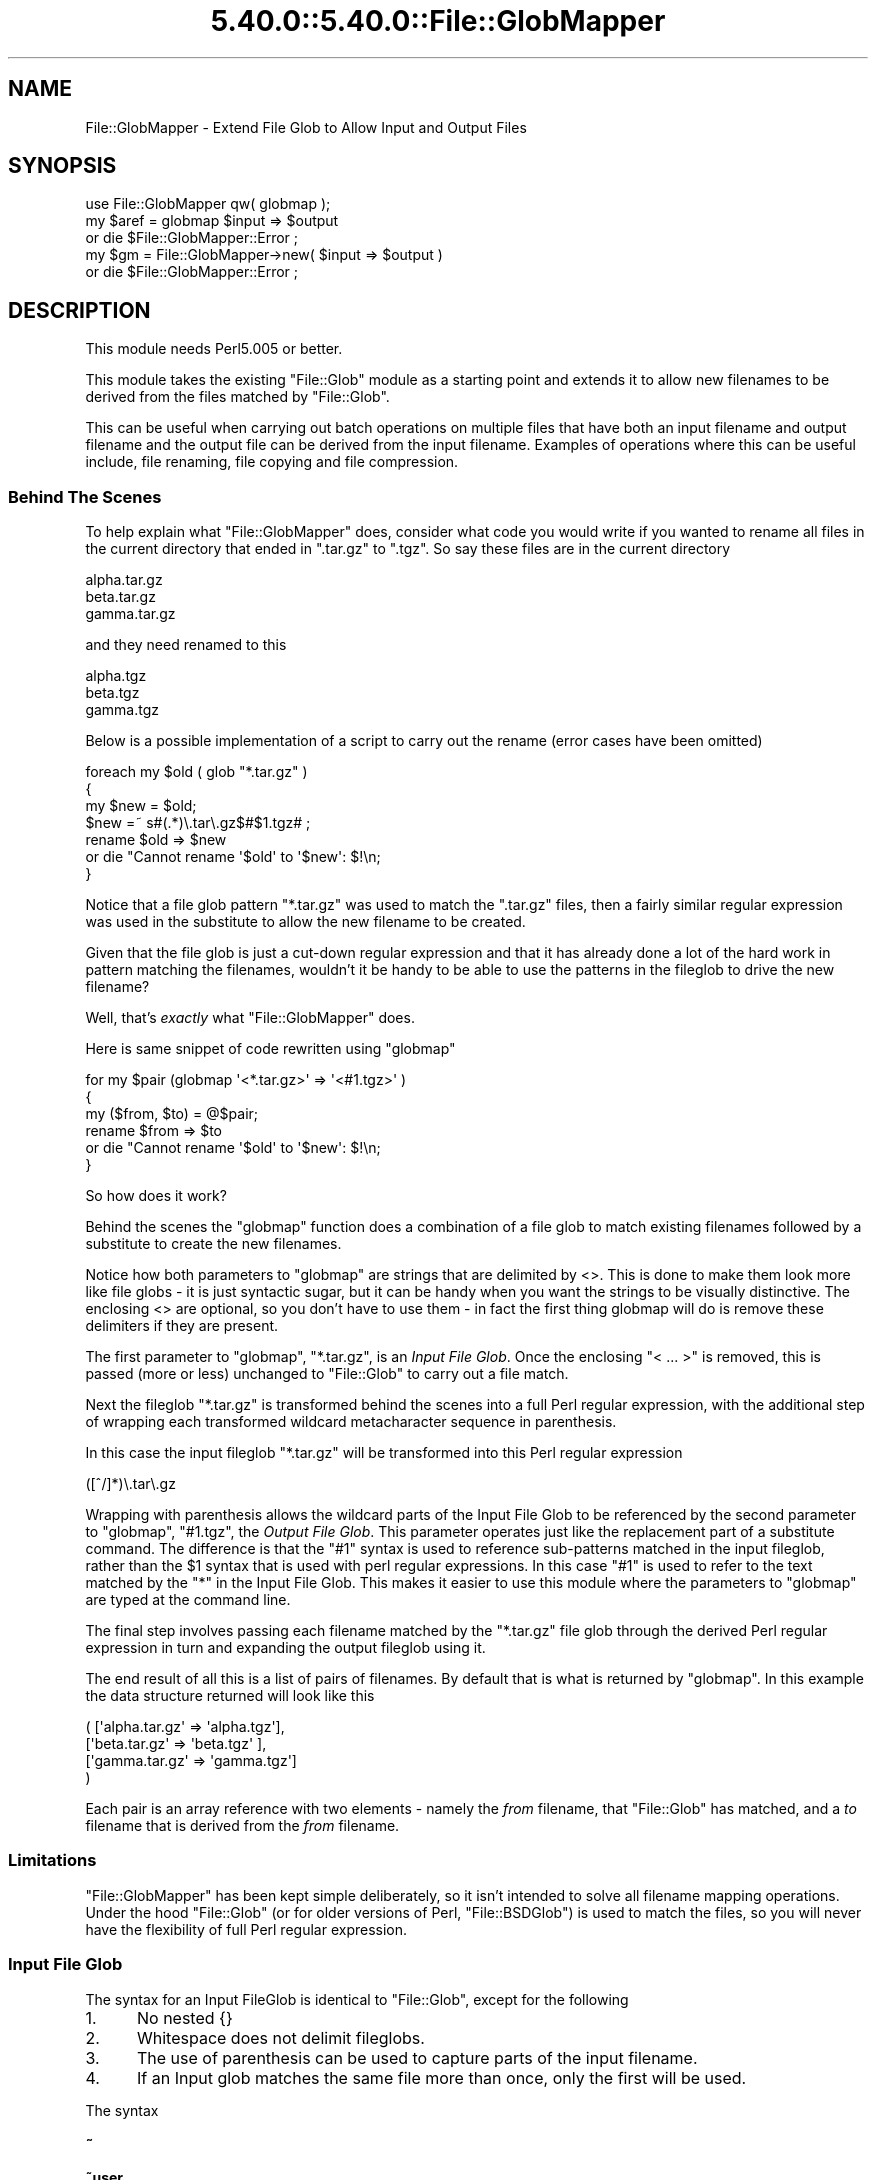 .\" Automatically generated by Pod::Man 5.0102 (Pod::Simple 3.45)
.\"
.\" Standard preamble:
.\" ========================================================================
.de Sp \" Vertical space (when we can't use .PP)
.if t .sp .5v
.if n .sp
..
.de Vb \" Begin verbatim text
.ft CW
.nf
.ne \\$1
..
.de Ve \" End verbatim text
.ft R
.fi
..
.\" \*(C` and \*(C' are quotes in nroff, nothing in troff, for use with C<>.
.ie n \{\
.    ds C` ""
.    ds C' ""
'br\}
.el\{\
.    ds C`
.    ds C'
'br\}
.\"
.\" Escape single quotes in literal strings from groff's Unicode transform.
.ie \n(.g .ds Aq \(aq
.el       .ds Aq '
.\"
.\" If the F register is >0, we'll generate index entries on stderr for
.\" titles (.TH), headers (.SH), subsections (.SS), items (.Ip), and index
.\" entries marked with X<> in POD.  Of course, you'll have to process the
.\" output yourself in some meaningful fashion.
.\"
.\" Avoid warning from groff about undefined register 'F'.
.de IX
..
.nr rF 0
.if \n(.g .if rF .nr rF 1
.if (\n(rF:(\n(.g==0)) \{\
.    if \nF \{\
.        de IX
.        tm Index:\\$1\t\\n%\t"\\$2"
..
.        if !\nF==2 \{\
.            nr % 0
.            nr F 2
.        \}
.    \}
.\}
.rr rF
.\" ========================================================================
.\"
.IX Title "5.40.0::5.40.0::File::GlobMapper 3"
.TH 5.40.0::5.40.0::File::GlobMapper 3 2024-12-13 "perl v5.40.0" "Perl Programmers Reference Guide"
.\" For nroff, turn off justification.  Always turn off hyphenation; it makes
.\" way too many mistakes in technical documents.
.if n .ad l
.nh
.SH NAME
File::GlobMapper \- Extend File Glob to Allow Input and Output Files
.SH SYNOPSIS
.IX Header "SYNOPSIS"
.Vb 1
\&    use File::GlobMapper qw( globmap );
\&
\&    my $aref = globmap $input => $output
\&        or die $File::GlobMapper::Error ;
\&
\&    my $gm = File::GlobMapper\->new( $input => $output )
\&        or die $File::GlobMapper::Error ;
.Ve
.SH DESCRIPTION
.IX Header "DESCRIPTION"
This module needs Perl5.005 or better.
.PP
This module takes the existing \f(CW\*(C`File::Glob\*(C'\fR module as a starting point and
extends it to allow new filenames to be derived from the files matched by
\&\f(CW\*(C`File::Glob\*(C'\fR.
.PP
This can be useful when carrying out batch operations on multiple files that
have both an input filename and output filename and the output file can be
derived from the input filename. Examples of operations where this can be
useful include, file renaming, file copying and file compression.
.SS "Behind The Scenes"
.IX Subsection "Behind The Scenes"
To help explain what \f(CW\*(C`File::GlobMapper\*(C'\fR does, consider what code you
would write if you wanted to rename all files in the current directory
that ended in \f(CW\*(C`.tar.gz\*(C'\fR to \f(CW\*(C`.tgz\*(C'\fR. So say these files are in the
current directory
.PP
.Vb 3
\&    alpha.tar.gz
\&    beta.tar.gz
\&    gamma.tar.gz
.Ve
.PP
and they need renamed to this
.PP
.Vb 3
\&    alpha.tgz
\&    beta.tgz
\&    gamma.tgz
.Ve
.PP
Below is a possible implementation of a script to carry out the rename
(error cases have been omitted)
.PP
.Vb 4
\&    foreach my $old ( glob "*.tar.gz" )
\&    {
\&        my $new = $old;
\&        $new =~ s#(.*)\e.tar\e.gz$#$1.tgz# ;
\&
\&        rename $old => $new
\&            or die "Cannot rename \*(Aq$old\*(Aq to \*(Aq$new\*(Aq: $!\en;
\&    }
.Ve
.PP
Notice that a file glob pattern \f(CW\*(C`*.tar.gz\*(C'\fR was used to match the
\&\f(CW\*(C`.tar.gz\*(C'\fR files, then a fairly similar regular expression was used in
the substitute to allow the new filename to be created.
.PP
Given that the file glob is just a cut-down regular expression and that it
has already done a lot of the hard work in pattern matching the filenames,
wouldn't it be handy to be able to use the patterns in the fileglob to
drive the new filename?
.PP
Well, that's \fIexactly\fR what \f(CW\*(C`File::GlobMapper\*(C'\fR does.
.PP
Here is same snippet of code rewritten using \f(CW\*(C`globmap\*(C'\fR
.PP
.Vb 6
\&    for my $pair (globmap \*(Aq<*.tar.gz>\*(Aq => \*(Aq<#1.tgz>\*(Aq )
\&    {
\&        my ($from, $to) = @$pair;
\&        rename $from => $to
\&            or die "Cannot rename \*(Aq$old\*(Aq to \*(Aq$new\*(Aq: $!\en;
\&    }
.Ve
.PP
So how does it work?
.PP
Behind the scenes the \f(CW\*(C`globmap\*(C'\fR function does a combination of a
file glob to match existing filenames followed by a substitute
to create the new filenames.
.PP
Notice how both parameters to \f(CW\*(C`globmap\*(C'\fR are strings that are delimited by <>.
This is done to make them look more like file globs \- it is just syntactic
sugar, but it can be handy when you want the strings to be visually
distinctive. The enclosing <> are optional, so you don't have to use them \- in
fact the first thing globmap will do is remove these delimiters if they are
present.
.PP
The first parameter to \f(CW\*(C`globmap\*(C'\fR, \f(CW\*(C`*.tar.gz\*(C'\fR, is an \fIInput File Glob\fR.
Once the enclosing "< ... >" is removed, this is passed (more or
less) unchanged to \f(CW\*(C`File::Glob\*(C'\fR to carry out a file match.
.PP
Next the fileglob \f(CW\*(C`*.tar.gz\*(C'\fR is transformed behind the scenes into a
full Perl regular expression, with the additional step of wrapping each
transformed wildcard metacharacter sequence in parenthesis.
.PP
In this case the input fileglob \f(CW\*(C`*.tar.gz\*(C'\fR will be transformed into
this Perl regular expression
.PP
.Vb 1
\&    ([^/]*)\e.tar\e.gz
.Ve
.PP
Wrapping with parenthesis allows the wildcard parts of the Input File
Glob to be referenced by the second parameter to \f(CW\*(C`globmap\*(C'\fR, \f(CW\*(C`#1.tgz\*(C'\fR,
the \fIOutput File Glob\fR. This parameter operates just like the replacement
part of a substitute command. The difference is that the \f(CW\*(C`#1\*(C'\fR syntax
is used to reference sub-patterns matched in the input fileglob, rather
than the \f(CW$1\fR syntax that is used with perl regular expressions. In
this case \f(CW\*(C`#1\*(C'\fR is used to refer to the text matched by the \f(CW\*(C`*\*(C'\fR in the
Input File Glob. This makes it easier to use this module where the
parameters to \f(CW\*(C`globmap\*(C'\fR are typed at the command line.
.PP
The final step involves passing each filename matched by the \f(CW\*(C`*.tar.gz\*(C'\fR
file glob through the derived Perl regular expression in turn and
expanding the output fileglob using it.
.PP
The end result of all this is a list of pairs of filenames. By default
that is what is returned by \f(CW\*(C`globmap\*(C'\fR. In this example the data structure
returned will look like this
.PP
.Vb 4
\&     ( [\*(Aqalpha.tar.gz\*(Aq => \*(Aqalpha.tgz\*(Aq],
\&       [\*(Aqbeta.tar.gz\*(Aq  => \*(Aqbeta.tgz\*(Aq ],
\&       [\*(Aqgamma.tar.gz\*(Aq => \*(Aqgamma.tgz\*(Aq]
\&     )
.Ve
.PP
Each pair is an array reference with two elements \- namely the \fIfrom\fR
filename, that \f(CW\*(C`File::Glob\*(C'\fR has matched, and a \fIto\fR filename that is
derived from the \fIfrom\fR filename.
.SS Limitations
.IX Subsection "Limitations"
\&\f(CW\*(C`File::GlobMapper\*(C'\fR has been kept simple deliberately, so it isn't intended to
solve all filename mapping operations. Under the hood \f(CW\*(C`File::Glob\*(C'\fR (or for
older versions of Perl, \f(CW\*(C`File::BSDGlob\*(C'\fR) is used to match the files, so you
will never have the flexibility of full Perl regular expression.
.SS "Input File Glob"
.IX Subsection "Input File Glob"
The syntax for an Input FileGlob is identical to \f(CW\*(C`File::Glob\*(C'\fR, except
for the following
.IP 1. 5
No nested {}
.IP 2. 5
Whitespace does not delimit fileglobs.
.IP 3. 5
The use of parenthesis can be used to capture parts of the input filename.
.IP 4. 5
If an Input glob matches the same file more than once, only the first
will be used.
.PP
The syntax
.IP \fB~\fR 5
.IX Item "~"
.PD 0
.IP \fB~user\fR 5
.IX Item "~user"
.IP \fB.\fR 5
.IX Item "."
.PD
Matches a literal '.'.
Equivalent to the Perl regular expression
.Sp
.Vb 1
\&    \e.
.Ve
.IP \fB*\fR 5
.IX Item "*"
Matches zero or more characters, except '/'. Equivalent to the Perl
regular expression
.Sp
.Vb 1
\&    [^/]*
.Ve
.IP \fB?\fR 5
.IX Item "?"
Matches zero or one character, except '/'. Equivalent to the Perl
regular expression
.Sp
.Vb 1
\&    [^/]?
.Ve
.IP \fB\e\fR 5
.IX Item ""
Backslash is used, as usual, to escape the next character.
.IP \fB[]\fR 5
.IX Item "[]"
Character class.
.IP \fB{,}\fR 5
.IX Item "{,}"
Alternation
.IP \fB()\fR 5
.IX Item "()"
Capturing parenthesis that work just like perl
.PP
Any other character it taken literally.
.SS "Output File Glob"
.IX Subsection "Output File Glob"
The Output File Glob is a normal string, with 2 glob-like features.
.PP
The first is the '*' metacharacter. This will be replaced by the complete
filename matched by the input file glob. So
.PP
.Vb 1
\&    *.c *.Z
.Ve
.PP
The second is
.PP
Output FileGlobs take the
.IP """*""" 5
The "*" character will be replaced with the complete input filename.
.IP #1 5
.IX Item "#1"
Patterns of the form /#\ed/ will be replaced with the
.SS "Returned Data"
.IX Subsection "Returned Data"
.SH EXAMPLES
.IX Header "EXAMPLES"
.SS "A Rename script"
.IX Subsection "A Rename script"
Below is a simple "rename" script that uses \f(CW\*(C`globmap\*(C'\fR to determine the
source and destination filenames.
.PP
.Vb 2
\&    use File::GlobMapper qw(globmap) ;
\&    use File::Copy;
\&
\&    die "rename: Usage rename \*(Aqfrom\*(Aq \*(Aqto\*(Aq\en"
\&        unless @ARGV == 2 ;
\&
\&    my $fromGlob = shift @ARGV;
\&    my $toGlob   = shift @ARGV;
\&
\&    my $pairs = globmap($fromGlob, $toGlob)
\&        or die $File::GlobMapper::Error;
\&
\&    for my $pair (@$pairs)
\&    {
\&        my ($from, $to) = @$pair;
\&        move $from => $to ;
\&    }
.Ve
.PP
Here is an example that renames all c files to cpp.
.PP
.Vb 1
\&    $ rename \*(Aq*.c\*(Aq \*(Aq#1.cpp\*(Aq
.Ve
.SS "A few example globmaps"
.IX Subsection "A few example globmaps"
Below are a few examples of globmaps
.PP
To copy all your .c file to a backup directory
.PP
.Vb 1
\&    \*(Aq</my/home/*.c>\*(Aq    \*(Aq</my/backup/#1.c>\*(Aq
.Ve
.PP
If you want to compress all
.PP
.Vb 1
\&    \*(Aq</my/home/*.[ch]>\*(Aq    \*(Aq<*.gz>\*(Aq
.Ve
.PP
To uncompress
.PP
.Vb 1
\&    \*(Aq</my/home/*.[ch].gz>\*(Aq    \*(Aq</my/home/#1.#2>\*(Aq
.Ve
.SH "SEE ALSO"
.IX Header "SEE ALSO"
File::Glob
.SH AUTHOR
.IX Header "AUTHOR"
The \fIFile::GlobMapper\fR module was written by Paul Marquess, \fIpmqs@cpan.org\fR.
.SH "COPYRIGHT AND LICENSE"
.IX Header "COPYRIGHT AND LICENSE"
Copyright (c) 2005 Paul Marquess. All rights reserved.
This program is free software; you can redistribute it and/or
modify it under the same terms as Perl itself.
